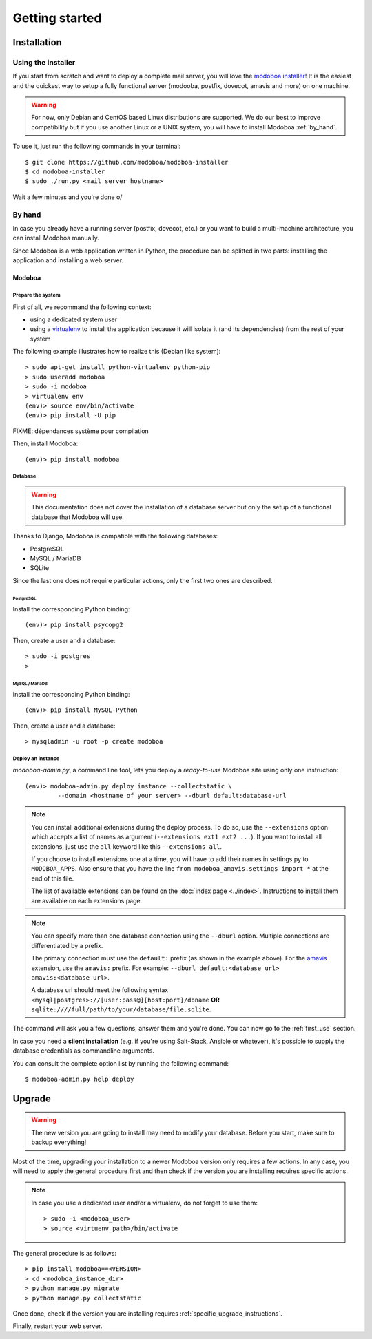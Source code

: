 ###############
Getting started
###############

************
Installation
************

Using the installer
===================

If you start from scratch and want to deploy a complete mail server,
you will love the `modoboa installer
<https://github.com/modoboa/modoboa-installer>`_! It is the easiest
and the quickest way to setup a fully functional server (modooba,
postfix, dovecot, amavis and more) on one machine.

.. warning::

   For now, only Debian and CentOS based Linux distributions are
   supported. We do our best to improve compatibility but if you use
   another Linux or a UNIX system, you will have to install Modoboa
   :ref:`by_hand`.

To use it, just run the following commands in your terminal::

  $ git clone https://github.com/modoboa/modoboa-installer
  $ cd modoboa-installer
  $ sudo ./run.py <mail server hostname>

Wait a few minutes and you're done \o/

.. _by_hand:

By hand
=======

In case you already have a running server (postfix, dovecot, etc.) or
you want to build a multi-machine architecture, you can install
Modoboa manually.

Since Modoboa is a web application written in Python, the procedure
can be splitted in two parts: installing the application and
installing a web server.

Modoboa
-------

Prepare the system
~~~~~~~~~~~~~~~~~~

First of all, we recommand the following context:

* using a dedicated system user
* using a `virtualenv <http://www.virtualenv.org/en/latest/>`_ to
  install the application because it will isolate it (and its
  dependencies) from the rest of your system

The following example illustrates how to realize this (Debian like system)::

  > sudo apt-get install python-virtualenv python-pip
  > sudo useradd modoboa
  > sudo -i modoboa
  > virtualenv env
  (env)> source env/bin/activate
  (env)> pip install -U pip

FIXME: dépendances système pour compilation

Then, install Modoboa::

  (env)> pip install modoboa

Database
~~~~~~~~

.. warning::

   This documentation does not cover the installation of a database
   server but only the setup of a functional database that Modoboa
   will use.

Thanks to Django, Modoboa is compatible with the following databases:

* PostgreSQL
* MySQL / MariaDB
* SQLite    

Since the last one does not require particular actions, only the first
two ones are described.

PostgreSQL
**********

Install the corresponding Python binding::

  (env)> pip install psycopg2

Then, create a user and a database::

  > sudo -i postgres
  >

MySQL / MariaDB
***************

Install the corresponding Python binding::

  (env)> pip install MySQL-Python

Then, create a user and a database::

  > mysqladmin -u root -p create modoboa

Deploy an instance
~~~~~~~~~~~~~~~~~~

`modoboa-admin.py`, a command line tool, lets you deploy a
*ready-to-use* Modoboa site using only one instruction::

  (env)> modoboa-admin.py deploy instance --collectstatic \
           --domain <hostname of your server> --dburl default:database-url

.. note::

   You can install additional extensions during the deploy process. To
   do so, use the ``--extensions`` option which accepts a list of
   names as argument (``--extensions ext1 ext2 ...``). If you want to
   install all extensions, just use the ``all`` keyword like this
   ``--extensions all``.

   If you choose to install extensions one at a time, you will have to
   add their names in settings.py to ``MODOBOA_APPS``. Also ensure that
   you have the line ``from modoboa_amavis.settings import *`` at the
   end of this file.

   The list of available extensions can be found on the :doc:`index
   page <../index>`. Instructions to install them are available on
   each extensions page.

.. note::

   You can specify more than one database connection using the
   ``--dburl`` option. Multiple connections are differentiated by a
   prefix.

   The primary connection must use the ``default:`` prefix (as shown
   in the example above). For the `amavis
   <http://modoboa-amavis.readthedocs.org>`_ extension, use the
   ``amavis:`` prefix. For example: ``--dburl
   default:<database url> amavis:<database url>``.

   A database url should meet the following syntax
   ``<mysql|postgres>://[user:pass@][host:port]/dbname`` **OR**
   ``sqlite:////full/path/to/your/database/file.sqlite``.

The command will ask you a few questions, answer them and you're
done. You can now go to the :ref:`first_use` section.

In case you need a **silent installation** (e.g. if you're using
Salt-Stack, Ansible or whatever), it's possible to supply the database
credentials as commandline arguments.

You can consult the complete option list by running the following
command::

  $ modoboa-admin.py help deploy


  
*******
Upgrade
*******

.. warning::

   The new version you are going to install may need to modify your
   database. Before you start, make sure to backup everything!

Most of the time, upgrading your installation to a newer Modoboa
version only requires a few actions. In any case, you will need to
apply the general procedure first and then check if the version you
are installing requires specific actions.

.. note::
   
   In case you use a dedicated user and/or a virtualenv, do not forget to
   use them::

     > sudo -i <modoboa_user>
     > source <virtuenv_path>/bin/activate

The general procedure is as follows::

  > pip install modoboa==<VERSION>
  > cd <modoboa_instance_dir>
  > python manage.py migrate
  > python manage.py collectstatic

Once done, check if the version you are installing requires
:ref:`specific_upgrade_instructions`.
  
Finally, restart your web server.
